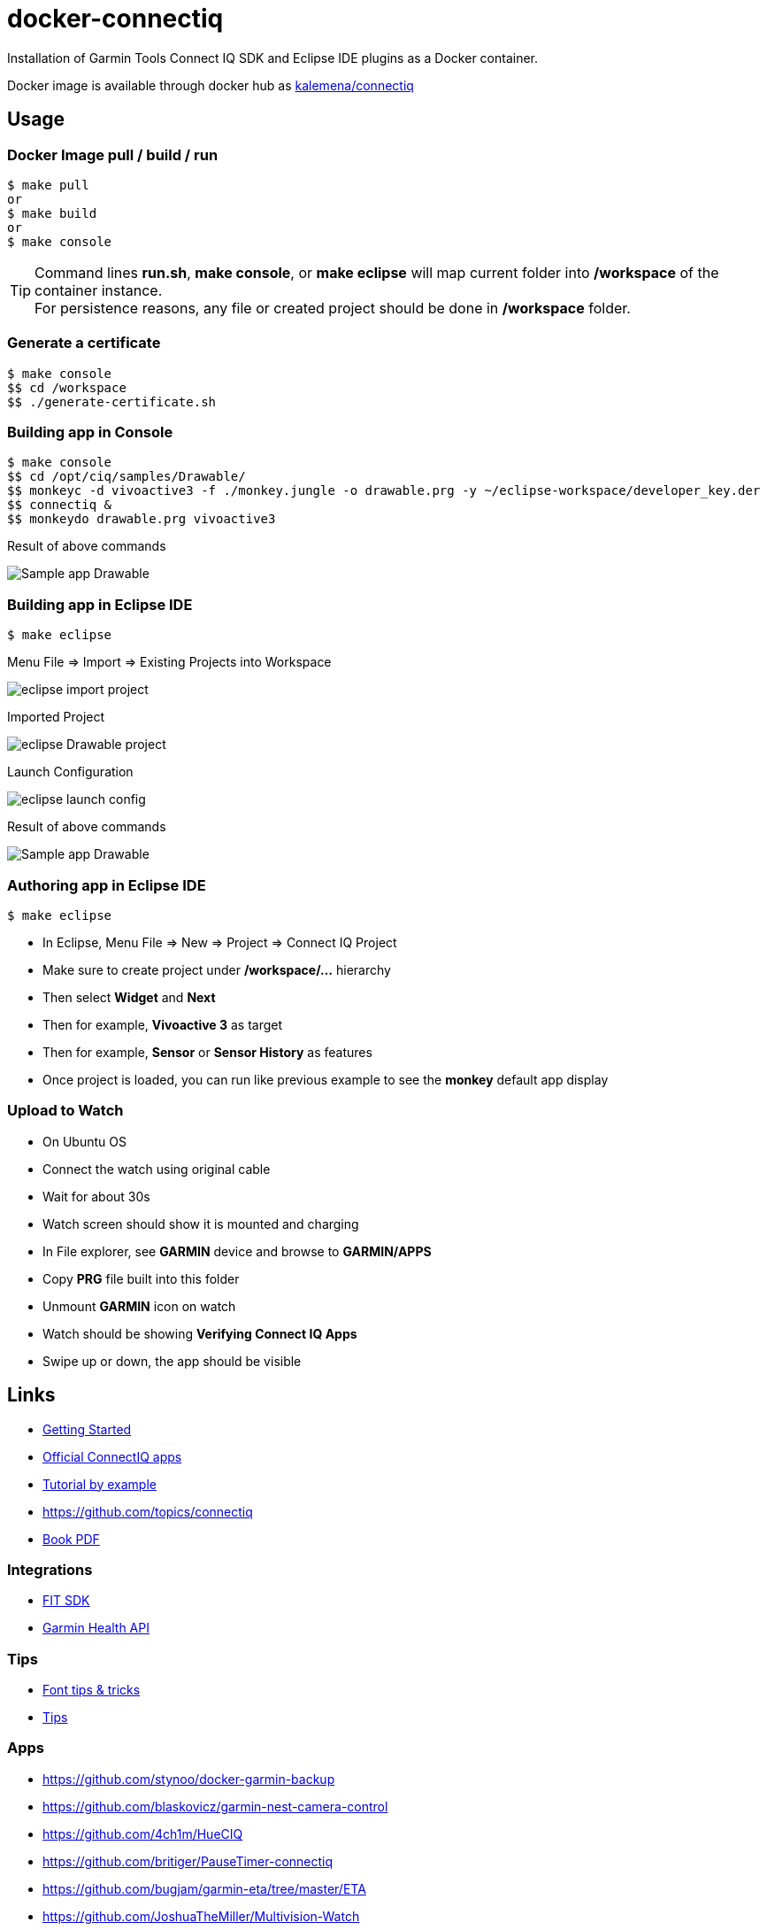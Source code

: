= docker-connectiq

ifdef::env-github[]
image:https://github.com/kalemena/docker-connectiq/workflows/Pipeline/badge.svg[GitHub Build]
image:https://img.shields.io/docker/v/kalemena/connectiq[Docker Hub, link=https://hub.docker.com/r/kalemena/connectiq/tags]
image:https://img.shields.io/docker/pulls/kalemena/connectiq.svg[Docker Hub, link=https://hub.docker.com/r/kalemena/connectiq/tags]
image:https://img.shields.io/docker/image-size/kalemena/connectiq[Docker Hub, link=https://hub.docker.com/r/kalemena/connectiq/tags]
endif::[]

ifdef::env-github[]
:tip-caption: :bulb:
:note-caption: :information_source:
:important-caption: :heavy_exclamation_mark:
:caution-caption: :fire:
:warning-caption: :warning:
endif::[]

Installation of Garmin Tools Connect IQ SDK and Eclipse IDE plugins as a Docker container.

Docker image is available through docker hub as link:https://hub.docker.com/r/kalemena/connectiq[kalemena/connectiq]

== Usage

=== Docker Image pull / build / run

====
    $ make pull
    or
    $ make build
    or
    $ make console
====

[TIP]
====
Command lines *run.sh*, *make console*, or *make eclipse* will map current folder into */workspace* of the container instance. +
For persistence reasons, any file or created project should be done in */workspace* folder.
====

=== Generate a certificate

====
    $ make console
    $$ cd /workspace
    $$ ./generate-certificate.sh    
====

=== Building app in Console

====
    $ make console
    $$ cd /opt/ciq/samples/Drawable/
    $$ monkeyc -d vivoactive3 -f ./monkey.jungle -o drawable.prg -y ~/eclipse-workspace/developer_key.der
    $$ connectiq &
    $$ monkeydo drawable.prg vivoactive3

.Result of above commands
image:res/Drawable.png[Sample app Drawable]
====

=== Building app in Eclipse IDE

====
    $ make eclipse

.Menu File => Import => Existing Projects into Workspace
image:res/eclipse-import-project.png[]

.Imported Project
image:res/eclipse-Drawable-project.png[]

.Launch Configuration
image:res/eclipse-launch-config.png[]

.Result of above commands
image:res/Drawable.png[Sample app Drawable]
====

=== Authoring app in Eclipse IDE

====
    $ make eclipse

* In Eclipse, Menu File => New => Project => Connect IQ Project
* Make sure to create project under */workspace/...* hierarchy
* Then select *Widget* and *Next*
* Then for example, *Vivoactive 3* as target
* Then for example, *Sensor* or *Sensor History* as features
* Once project is loaded, you can run like previous example to see the *monkey* default app display
====

=== Upload to Watch

====
* On Ubuntu OS
* Connect the watch using original cable
* Wait for about 30s
* Watch screen should show it is mounted and charging
* In File explorer, see *GARMIN* device and browse to *GARMIN/APPS*
* Copy *PRG* file built into this folder
* Unmount *GARMIN* icon on watch
* Watch should be showing *Verifying Connect IQ Apps*
* Swipe up or down, the app should be visible
====

== Links

* link:https://developer.garmin.com/connect-iq/programmers-guide/getting-started[Getting Started]
* link:https://github.com/garmin/connectiq-apps[Official ConnectIQ apps]
* link:http://starttorun.info/connect-iq-apps-with-source-code/[Tutorial by example]
* link:https://github.com/topics/connectiq[]
* link:https://developer.garmin.com/downloads/connect-iq/Wearable-Programming-for-the-Active-Lifestyle.pdf[Book PDF]

=== Integrations

* link:https://www.thisisant.com/resources/fit[FIT SDK]
* link:https://developer.garmin.com/health-api/overview[Garmin Health API]

=== Tips

* link:https://developer.garmin.com/index.php/blog/post/connect-iq-pro-tip-custom-fonts-tricks[Font tips & tricks]
* link:http://www.programmersought.com/article/8285579439/[Tips]

=== Apps

* link:https://github.com/stynoo/docker-garmin-backup[]
* link:https://github.com/blaskovicz/garmin-nest-camera-control[]
* link:https://github.com/4ch1m/HueCIQ[]
* link:https://github.com/britiger/PauseTimer-connectiq[]
* link:https://github.com/bugjam/garmin-eta/tree/master/ETA[]
* link:https://github.com/JoshuaTheMiller/Multivision-Watch[]
* link:https://apps.garmin.com/fr-FR/developer/9a164185-3030-48d9-9aef-f5351abe70d8/apps[Example with source]
* link:https://github.com/tanstaaflFH/BabyLog-Feed-ConnectIQ[]
* link:https://github.com/admsteck/ConnectIQ/tree/master/simple-battery[]
* link:https://github.com/bombsimon/garmin-seaside[]
* link:https://github.com/joshsamara/SlowWatch[]
* link:https://github.com/vtrifonov-esfiddle/ConnectIQ-WatchTemperature[]
* link:https://github.com/le-cds/connectiq[]
* link:https://gist.github.com/jonathan-beebe/512b01bbcb6cd8f50a02e12cb74972f8[Progress bar]

=== Eclipse

* link:https://github.com/qperez/docker-eclipse-mt-jdk8[Running Eclipse from Mac]